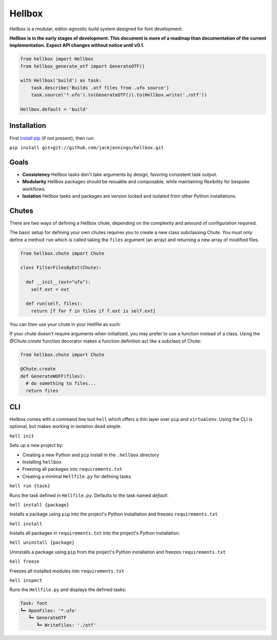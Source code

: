 Hellbox
=======

Hellbox is a modular, editor-agnostic build system designed for font development.

**Hellbox is in the early stages of development. This document is more of a roadmap than documentation of the current implementation. Expect API changes without notice until v0.1.**

.. image:: https://travis-ci.org/hellboxpy/hellbox.svg?branch=master
    :target: https://travis-ci.org/hellboxpy/hellbox

.. code-block:: python
  
  from hellbox import Hellbox
  from hellbox_generate_otf import GenerateOTF()

  with Hellbox('build') as task:
      task.describe('Builds .otf files from .ufo source')
      task.source('*.ufo').to(GenerateOTF()).to(Hellbox.write('./otf'))

  Hellbox.default = 'build'

Installation
------------

First `install pip`_ (if not present), then run:

``pip install git+git://github.com/jackjennings/hellbox.git``

Goals
-----

* **Consistency** Hellbox tasks don't take arguments by design, favoring consistent task output.
* **Modularity** Hellbox packages should be resuable and composable, while maintaining flexibility for bespoke workflows.
* **Isolation** Hellbox tasks and packages are version locked and isolated from other Python installations.

Chutes
------

There are two ways of defining a Hellbox chute, depending on the complexity and amound of configuration required.

The basic setup for defining your own chutes requires you to create a new class subclassing Chute. You must only define a method ``run`` which is called taking the ``files`` argument (an array) and returning a new array of modified files.

.. code-block:: python

  from hellbox.chute import Chute
  
  class FilterFilesByExt(Chute):
    
    def __init__(ext="ufo"):
      self.ext = ext
      
    def run(self, files):
      return [f for f in files if f.ext is self.ext]

You can then use your chute in your Hellfile as such:

.. cofe-block:: python
  
  with Hellbox('build') as task:
    filter = FilterFilesByExt('ufo')
    task.source('*').to(filter).to(Hellbox.write('backup'))

If your chute doesn't require arguments when initialized, you may prefer to use a function instead of a class. Using the `@Chute.create` function decorator makes a function definition act like a subclass of Chute:

.. code-block:: python

  from hellbox.chute import Chute
  
  @Chute.create
  def GenerateWOFF(files):
    # do something to files...
    return files

CLI
---

Hellbox comes with a command line tool ``hell`` which offers a thin layer over ``pip`` and ``virtualenv``. Using the CLI is optional, but makes working in isolation dead simple.

``hell init``

Sets up a new project by:

* Creating a new Python and ``pip`` install in the ``.hellbox`` directory
* Installing ``hellbox``
* Freezing all packages into ``requirements.txt``
* Creating a minimal ``Hellfile.py`` for defining tasks

``hell run {task}``

Runs the task defined in ``Hellfile.py``. Defaults to the task named `default`.

``hell install {package}``

Installs a package using ``pip`` into the project's Python installation and freezes ``requirements.txt``

``hell install``

Installs all packages in ``requirements.txt`` into the project's Python installation.

``hell uninstall {package}``

Uninstalls a package using ``pip`` from the project's Python installation and freezes ``requirements.txt``

``hell freeze``

Freezes all installed modules into ``requirements.txt``

``hell inspect``

Runs the ``Hellfile.py`` and displays the defined tasks:

.. code-block:: 
  
  Task: font
  ┗━ OpenFiles: '*.ufo'
     ┗━ GenerateOTF
        ┗━ WriteFiles: './otf'


.. _`install pip`: https://pip.pypa.io/en/latest/installing.html

